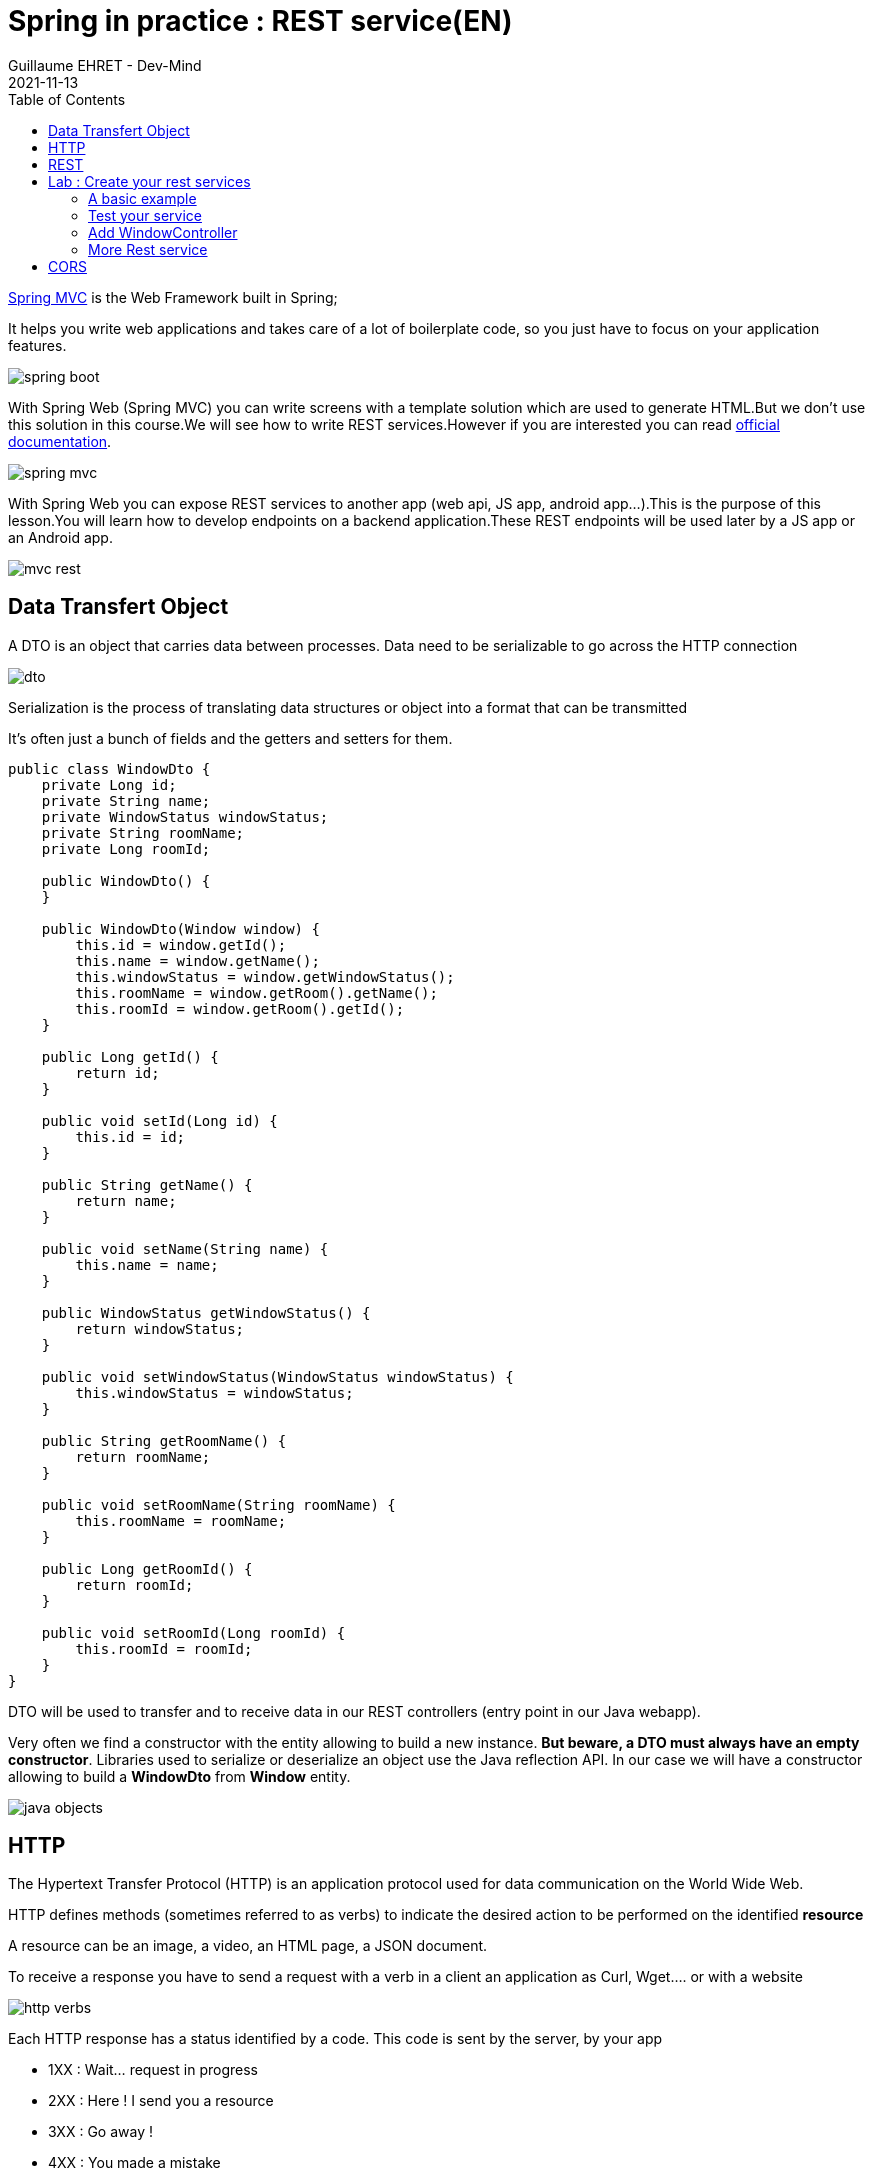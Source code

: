 :doctitle: Spring in practice : REST service(EN)
:description: How write REST services in Spring Web and expose resource to your apps
:keywords: Java, Spring
:author: Guillaume EHRET - Dev-Mind
:revdate: 2021-11-13
:category: Java
:teaser:  How write REST services in Spring Web and expose resource to your apps
:imgteaser: ../../img/training/spring-boot.png
:toc:

https://docs.spring.io/spring-framework/docs/current/reference/html/web.html#spring-web[Spring MVC] is the Web Framework built in Spring;

It helps you write web applications and takes care of a lot of boilerplate code, so you just have to focus on your application features.

image::../../img/training/spring-boot.png[size=100%]

With Spring Web (Spring MVC) you can write screens with a template solution which are used to generate HTML.But we don't use this solution in this course.We will see how to write REST services.However if you are interested you can read https://docs.spring.io/spring-framework/docs/current/reference/html/web.html#mvc-view[official documentation].

image::../../img/training/spring-intro/spring-mvc.png[]

With Spring Web you can expose REST services to another app (web api, JS app, android app...).This is the purpose of this lesson.You will learn how to develop endpoints on a backend application.These REST endpoints will be used later by a JS app or an Android app.

image::../../img/training/spring-intro/mvc-rest.png[]


== Data Transfert Object

A DTO is an object that carries data between processes. Data need to be serializable to go across the HTTP connection

image::../../img/training/spring-intro/dto.png[]

Serialization is the process of translating data structures or object into a format that can be transmitted

It’s often just a bunch of fields and the getters and setters for them.

[.small]
[source,java, subs="specialchars"]
----
public class WindowDto {
    private Long id;
    private String name;
    private WindowStatus windowStatus;
    private String roomName;
    private Long roomId;

    public WindowDto() {
    }

    public WindowDto(Window window) {
        this.id = window.getId();
        this.name = window.getName();
        this.windowStatus = window.getWindowStatus();
        this.roomName = window.getRoom().getName();
        this.roomId = window.getRoom().getId();
    }

    public Long getId() {
        return id;
    }

    public void setId(Long id) {
        this.id = id;
    }

    public String getName() {
        return name;
    }

    public void setName(String name) {
        this.name = name;
    }

    public WindowStatus getWindowStatus() {
        return windowStatus;
    }

    public void setWindowStatus(WindowStatus windowStatus) {
        this.windowStatus = windowStatus;
    }

    public String getRoomName() {
        return roomName;
    }

    public void setRoomName(String roomName) {
        this.roomName = roomName;
    }

    public Long getRoomId() {
        return roomId;
    }

    public void setRoomId(Long roomId) {
        this.roomId = roomId;
    }
}
----

DTO will be used to transfer and to receive data in our REST controllers (entry point in our Java webapp).

Very often we find a constructor with the entity allowing to build a new instance. *But beware, a DTO must always have an empty constructor*. Libraries used to serialize or deserialize an object use the Java reflection API. In our case we will have a constructor allowing to build a *WindowDto* from *Window* entity.

image::../../img/training/spring-intro/java-objects.png[]

== HTTP

The Hypertext Transfer Protocol (HTTP) is an application protocol used for data communication on the World Wide Web.

HTTP defines methods (sometimes referred to as verbs) to indicate the desired action to be performed on the identified *resource*

A resource can be an image, a video, an HTML page, a JSON document.

To receive a response you have to send a request with a verb in a client an application as Curl, Wget.... or with a website

image::../../img/training/spring-intro/http-verbs.png[]


Each HTTP response has a status identified by a code. This code is sent by the server, by your app

* 1XX : Wait… request in progress
* 2XX : Here ! I send you a resource
* 3XX : Go away !
* 4XX : You made a mistake
* 5XX : I made a mistake

== REST
HTTP requests are handled by the methods of a REST service.In Spring’s approach a REST service is a controller.It is able to respond to HTTP requests

* GET: read resource
* POST: creates new record or executing a query
* PUT: edit a resource (sometimes we use only a post request)
* DELETE: delete a record

Controllers are the link between the web http clients (browsers, mobiles) and your application.They should be lightweight and call other components in your application to perform actual work (DAO for example).

These components are easily identified by the @RestController annotation.

Example of addressable resources

* Retrieve a window list : GET `/api/windows`
* Retrieve a particular window : GET `/api/windows/{window_id}`
* Create or update a window : POST `/api/windows`
* Update a window and update its status : PUT `/api/windows/{window_id}/switch`
* Delete a window : DELETE `/api/windows/{window_id}`

This WindowController handles GET requests for `/api/windows` by returning a list of WindowDto.

A complete example to manage windows

[.small]
[source,java, subs="specialchars"]
----
@RestController // (1)
@RequestMapping("/api/windows") // (2)
@Transactional // (3)
public class WindowController {

    private final WindowDao windowDao;
    private final RoomDao roomDao;

    public WindowController(WindowDao windowDao, RoomDao roomDao) { // (4)
        this.windowDao = windowDao;
        this.roomDao = roomDao;
    }

    @GetMapping // (5)
    public List<WindowDto> findAll() {
        return windowDao.findAll().stream().map(WindowDto::new).collect(Collectors.toList());  // (6)
    }

    @GetMapping(path = "/{id}")
    public WindowDto findById(@PathVariable Long id) {
        return windowDao.findById(id).map(WindowDto::new).orElse(null); // (7)
    }

    @PutMapping(path = "/{id}/switch")
    public WindowDto switchStatus(@PathVariable Long id) {
        Window window = windowDao.findById(id).orElseThrow(IllegalArgumentException::new);
        window.setWindowStatus(window.getWindowStatus() == WindowStatus.OPEN ? WindowStatus.CLOSED: WindowStatus.OPEN);
        return new WindowDto(window);
    }

    @PostMapping // (8)
    public WindowDto create(@RequestBody WindowDto dto) {
        // WindowDto must always contain the window room
        Room room = roomDao.getById(dto.getRoomId());
        Window window = null;
        // On creation id is not defined
        if (dto.getId() == null) {
            window = windowDao.save(new Window(room, dto.getName(), dto.getWindowStatus()));
        }
        else {
            window = windowDao.getById(dto.getId());  // (9)
            window.setWindowStatus(dto.getWindowStatus());
        }
        return new WindowDto(window);
    }

    @DeleteMapping(path = "/{id}")
    public void delete(@PathVariable Long id) {
        windowDao.deleteById(id);
    }
}
----

* (1) *RestController* is a Spring stereotype to mark a class as a rest service
* (2) *@RequestMapping* is used to define a global URL prefix used to manage a resource (in our example all requests that start with `/api/windows` will be handle by this controller)
* (3) *@Transactional* is used to delegate a transaction opening to Spring.Spring will initiate a transaction for each entry point of this controller.This is important because with Hibernate you cannot execute a query outside of a transaction.
* (4) DAOs used by this controller are injected via constructor
* (5) *@GetMapping* indicates that the following method will respond to a GET request.This method will return a window list.We transform our entities `Window` in `WindowDto`
* (6) (7) We use https://www.oracle.com/technical-resources/articles/java/ma14-java-se-8-streams.html[Java Stream API] to manipulate our data
* (8) *@PostMapping* indicates that the following method will respond to a POST request (for saving).
* (9) For an update you don't need to call the DAO save method.
Method `getById` load the persisted data and all changes on this object (attached to a persistent context) will be updated when the transaction will be commited.

== Lab : Create your rest services


=== A basic example

This is the time to create your first REST controller with Spring.

Create a new class *HelloController* in package `com.emse.spring.faircorp.api`

[.small]
[source,java, subs="specialchars"]
----
@RestController
@RequestMapping("/api/hello")
@Transactional
public class HelloController {


    @GetMapping("/{name}")
    public MessageDto welcome(@PathVariable String name) {
        return new MessageDto("Hello " + name);
    }


    class MessageDto {
        String message;

        public MessageDto(String message) {
            this.message = message;
        }

        public String getMessage() {
            return message;
        }
    }
}
----

=== Test your service

==== Browser for GET requests

If your REST service expose an handler for a GET HTTP request, this handler can be tested in a browser.

Launch your app and open the URL http://localhost:8080/api/hello/Guillaume in your browser

When you type an URL in the adress bar, your browser send a GET HTTP request. You should see a response as this one

[source,javascript]
----
{"message":"Hello Guillaume"}
----

==== Swagger for all requests

With a browser you are limited to GET requests. If you want to test PUT, POST or DELETE HTTP requests, you need another tool. We will use https://swagger.io/[swagger].

The advantage of swagger is that it is very well integrated into the Spring world. Update your `build.gradle` file and add these dependencies

[source,java, subs="specialchars"]
----
implementation 'io.springfox:springfox-boot-starter:3.0.0'
----

And now you can relaunch your app and open swagger interface http://localhost:8080/swagger-ui/index.html

All your endpoints are available. You can click on one of them to test it

video::f6FUpLs0H_4[youtube, width=600, height=330]

=== Add WindowController

Read the previous examples and create

* a DTO *WindowDto* and the REST service *WindowController*
* a rest service which is able to
** Retrieve a window list via a GET
** Retrieve a particular window via a GET
** Create or update a window via a POST
** Update a window and switch its status via a PUT
** Delete a window via a DELETE

Use swagger to test your API

* create a new window
* list all the window
* find the window with id `-8`
* switch its status
* deletes this window

=== More Rest service

You can now create BuildingDto, RoomDtoo, HeaterDto and write services which follow this service

[source,java, subs="specialchars"]
----
/api/heaters (GET) send heaters list
/api/heaters (POST) add a heater
/api/heaters/{heater_id} (GET) read a heater
/api/heaters/{heater_id} (DELETE) delete a heater
----


[source,java, subs="specialchars"]
----
/api/rooms (GET) send room list
/api/rooms (POST) add a room
/api/rooms/{room_id} (GET) read a room
/api/rooms/{room_id} (DELETE) delete a room and all its windows and its heaters
/api/rooms/{room_id}/switchWindow switch the room windows (OPEN to CLOSED or inverse)
/api/rooms/{room_id}/switchHeaters switch the room heaters (ON to OFF or inverse)
----

[source,java, subs="specialchars"]
----
/api/buildings (GET) send building list
/api/buildings (POST) add a building
/api/buildings/{building_id} (GET) read a building
/api/buildings/{building_id} (DELETE) delete a building and all its rooms and all its windows and heaters
----


== CORS

Today browsers forbid a website to access to resources served by another website defined on a different domain. [.small .small-block]#If you want to call your API on http://localhost:8080 from a webapp you should have this error#

> *Access to fetch at 'http://localhost:8080/api/rooms' from origin 'null' has been blocked by CORS policy: No 'Access-Control-Allow-Origin' header is present on the requested resource. If an opaque response serves your needs, set the request's mode to 'no-cors' to fetch the resource with CORS disabled.*


https://en.wikipedia.org/wiki/Cross-origin_resource_sharing[Cross-Origin Resource Sharing] is a mechanism that allows this dialog

To resolve this problem you have to manage CORS headers.

Add annotation `@CrossOrigin` to your `@RestController` to open your API to all other apps

[source,java, subs="specialchars"]
----
@CrossOrigin
----

If your Vue.js app is launched on http://localhost:3010 ou can open your API only for this app

[source,java, subs="specialchars"]
----
@CrossOrigin(origins = { "http://localhost:3010" }, maxAge = 3600)
----
